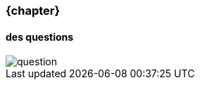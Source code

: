 === {chapter} +
==== des questions 
image::question-mark.jpg[question, id="question", name="question"]
